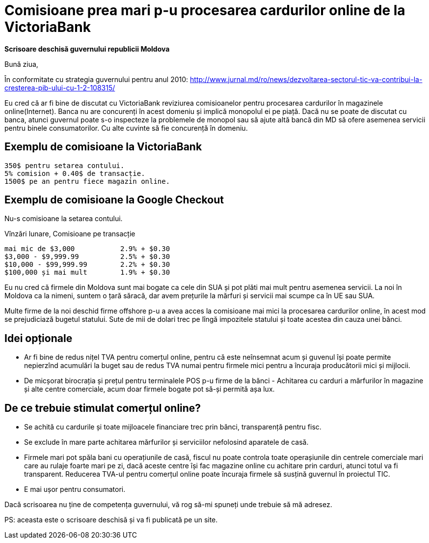 = Comisioane prea mari p-u procesarea cardurilor online de la VictoriaBank

*Scrisoare deschisă guvernului republicii Moldova*

Bună ziua,

În conformitate cu strategia guvernului pentru anul 2010:
http://www.jurnal.md/ro/news/dezvoltarea-sectorul-tic-va-contribui-la-cresterea-pib-ului-cu-1-2-108315/

Eu cred că ar fi bine de discutat cu VictoriaBank reviziurea comisioanelor pentru procesarea cardurilor în magazinele online(Internet).
Banca nu are concurenți în acest domeniu și implică monopolul ei pe piață.
Dacă nu se poate de discutat cu banca, atunci guvernul poate s-o inspecteze la problemele de monopol sau să ajute altă bancă din MD să ofere asemenea servicii pentru binele consumatorilor. Cu alte cuvinte să fie concurență în domeniu.

== Exemplu de comisioane la VictoriaBank
----
350$ pentru setarea contului.
5% comision + 0.40$ de transacție.
1500$ pe an pentru fiece magazin online.
----

== Exemplu de comisioane la Google Checkout
Nu-s comisioane la setarea contului.

Vînzări lunare, Comisioane pe transacție
----
mai mic de $3,000           2.9% + $0.30
$3,000 - $9,999.99          2.5% + $0.30
$10,000 - $99,999.99        2.2% + $0.30
$100,000 și mai mult        1.9% + $0.30
----

Eu nu cred că firmele din Moldova sunt mai bogate ca cele din SUA și pot plăti mai mult pentru asemenea servicii.
La noi în Moldova ca la nimeni, suntem o țară săracă, dar avem prețurile la mărfuri și servicii mai scumpe ca în UE sau SUA.

Multe firme de la noi deschid firme offshore p-u a avea acces la comisioane mai mici la procesarea cardurilor online, în acest mod se prejudiciază bugetul statului. Sute de mii de dolari trec pe lîngă impozitele statului și toate acestea din cauza unei bănci.

== Idei opționale
* Ar fi bine de redus nițel TVA pentru comerțul online, pentru că este
neînsemnat acum și guvenul își poate permite nepierzînd acumulări la
buget sau de redus TVA numai pentru firmele mici pentru a încuraja producătorii mici și mijlocii.
* De micșorat birocrația și prețul pentru terminalele POS p-u firme de la bănci - Achitarea cu carduri a mărfurilor în magazine și alte centre comerciale, acum doar firmele bogate pot să-și permită așa lux.

== De ce trebuie stimulat comerțul online?

* Se achită cu cardurile și toate mijloacele financiare trec prin bănci, transparență pentru fisc.
* Se exclude în mare parte achitarea mărfurilor și serviciilor nefolosind aparatele de casă.
* Firmele mari pot spăla bani cu operațiunile de casă, fiscul nu poate controla toate operașiunile din centrele comerciale mari care au rulaje foarte mari pe zi, dacă aceste centre își fac magazine online cu achitare prin carduri, atunci totul va fi transparent. Reducerea TVA-ul pentru comerțul online poate încuraja firmele să susțină guvernul în proiectul TIC.
* E mai ușor pentru consumatori.

Dacă scrisoarea nu ține de competența guvernului, vă rog să-mi spuneți unde trebuie să mă adresez.

PS: aceasta este o scrisoare deschisă și va fi publicată pe un site.
